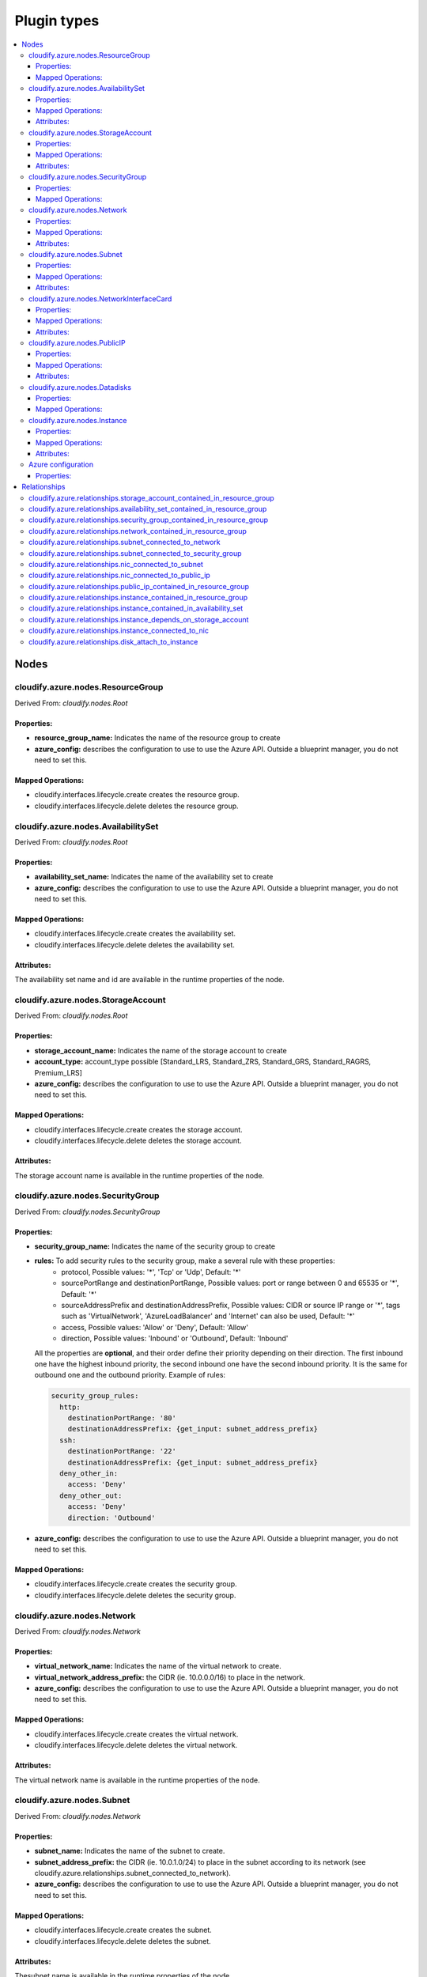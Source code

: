 ************
Plugin types
************

.. contents::
    :local:
    :depth: 3

Nodes
=====

cloudify.azure.nodes.ResourceGroup
----------------------------------

Derived From: *cloudify.nodes.Root*

Properties:
^^^^^^^^^^^

* **resource_group_name:** Indicates the name of the resource group to create
* **azure_config:** describes the configuration to use to use the Azure API. Outside a blueprint manager, you do not need to set this.

Mapped Operations:
^^^^^^^^^^^^^^^^^^

* cloudify.interfaces.lifecycle.create creates the resource group.
* cloudify.interfaces.lifecycle.delete deletes the resource group.

cloudify.azure.nodes.AvailabilitySet
------------------------------------

Derived From: *cloudify.nodes.Root*

Properties:
^^^^^^^^^^^

* **availability_set_name:** Indicates the name of the availability set to create
* **azure_config:** describes the configuration to use to use the Azure API. Outside a blueprint manager, you do not need to set this.

Mapped Operations:
^^^^^^^^^^^^^^^^^^

* cloudify.interfaces.lifecycle.create creates the availability set.
* cloudify.interfaces.lifecycle.delete deletes the availability set.

Attributes:
^^^^^^^^^^^

The availability set name and id are available in the runtime properties of the node.

cloudify.azure.nodes.StorageAccount
-----------------------------------

Derived From: *cloudify.nodes.Root*

Properties:
^^^^^^^^^^^

* **storage_account_name:** Indicates the name of the storage account to create
* **account_type:** account_type possible [Standard_LRS, Standard_ZRS, Standard_GRS, Standard_RAGRS, Premium_LRS]
* **azure_config:** describes the configuration to use to use the Azure API. Outside a blueprint manager, you do not need to set this.

Mapped Operations:
^^^^^^^^^^^^^^^^^^

* cloudify.interfaces.lifecycle.create creates the storage account.
* cloudify.interfaces.lifecycle.delete deletes the storage account.

Attributes:
^^^^^^^^^^^

The storage account name is available in the runtime properties of the node.

cloudify.azure.nodes.SecurityGroup
----------------------------------

Derived From: *cloudify.nodes.SecurityGroup*

Properties:
^^^^^^^^^^^

* **security_group_name:** Indicates the name of the security group to create
* **rules:** To add security rules to the security group, make a several rule with these properties:
    * protocol, Possible values: '\*', 'Tcp' or 'Udp', Default: '\*'
    * sourcePortRange and destinationPortRange,
      Possible values: port or range between 0 and 65535 or '\*', Default: '\*'
    * sourceAddressPrefix and destinationAddressPrefix,
      Possible values: CIDR or source IP range or '\*',
      tags such as 'VirtualNetwork', 'AzureLoadBalancer' and 'Internet' can also be used, Default: '\*'
    * access, Possible values: 'Allow' or 'Deny', Default: 'Allow'
    * direction, Possible values: 'Inbound' or 'Outbound', Default: 'Inbound'

  All the properties are **optional**, and their order define their priority depending on their direction.
  The first inbound one have the highest inbound priority, the second inbound one have the second inbound priority.
  It is the same for outbound one and the outbound priority. Example of rules:

  .. code-block:: yaml

    security_group_rules:
      http:
        destinationPortRange: '80'
        destinationAddressPrefix: {get_input: subnet_address_prefix}
      ssh:
        destinationPortRange: '22'
        destinationAddressPrefix: {get_input: subnet_address_prefix}
      deny_other_in:
        access: 'Deny'
      deny_other_out:
        access: 'Deny'
        direction: 'Outbound'
* **azure_config:** describes the configuration to use to use the Azure API. Outside a blueprint manager, you do not need to set this.

Mapped Operations:
^^^^^^^^^^^^^^^^^^

* cloudify.interfaces.lifecycle.create creates the security group.
* cloudify.interfaces.lifecycle.delete deletes the security group.

cloudify.azure.nodes.Network
----------------------------

Derived From: *cloudify.nodes.Network*

Properties:
^^^^^^^^^^^

* **virtual_network_name:** Indicates the name of the virtual network to create.
* **virtual_network_address_prefix:** the CIDR (ie. 10.0.0.0/16) to place in the network.
* **azure_config:** describes the configuration to use to use the Azure API. Outside a blueprint manager, you do not need to set this.

Mapped Operations:
^^^^^^^^^^^^^^^^^^

* cloudify.interfaces.lifecycle.create creates the virtual network.
* cloudify.interfaces.lifecycle.delete deletes the virtual network.

Attributes:
^^^^^^^^^^^

The virtual network name is available in the runtime properties of the node.

cloudify.azure.nodes.Subnet
---------------------------

Derived From: *cloudify.nodes.Network*

Properties:
^^^^^^^^^^^

* **subnet_name:** Indicates the name of the subnet to create.
* **subnet_address_prefix:** the CIDR (ie. 10.0.1.0/24) to place in the subnet according to its network (see cloudify.azure.relationships.subnet_connected_to_network).
* **azure_config:** describes the configuration to use to use the Azure API. Outside a blueprint manager, you do not need to set this.

Mapped Operations:
^^^^^^^^^^^^^^^^^^

* cloudify.interfaces.lifecycle.create creates the subnet.
* cloudify.interfaces.lifecycle.delete deletes the subnet.

Attributes:
^^^^^^^^^^^

Thesubnet name is available in the runtime properties of the node.

cloudify.azure.nodes.NetworkInterfaceCard
-----------------------------------------

Derived From: *cloudify.nodes.Root*

Properties:
^^^^^^^^^^^

* **network_interface_name:** Indicates the name of the network interface card to create.
* **primary:** A boolean for specify the primary NIC on a multi-nic instance (Default: false).
* **azure_config:** describes the configuration to use to use the Azure API. Outside a blueprint manager, you do not need to set this.

Mapped Operations:
^^^^^^^^^^^^^^^^^^

* cloudify.interfaces.lifecycle.create creates the network interface card.
* cloudify.interfaces.lifecycle.delete deletes the network interface card.

Attributes:
^^^^^^^^^^^

The network interface card name is available in the runtime properties of the node.

cloudify.azure.nodes.PublicIP
-----------------------------

Derived From: *cloudify.nodes.VirtualIP*

Properties:
^^^^^^^^^^^

* **public_ip_name:** Indicates the name of the public IP to create.
* **public_ip_allocation_method:** the allocation method (only "Dynamic" supported right now).
* **azure_config:** describes the configuration to use to use the Azure API. Outside a blueprint manager, you do not need to set this.

Mapped Operations:
^^^^^^^^^^^^^^^^^^

* cloudify.interfaces.lifecycle.create creates the public IP.
* cloudify.interfaces.lifecycle.delete deletes the public IP.

Attributes:
^^^^^^^^^^^

The public IP name is available in the runtime properties of the node.

cloudify.azure.nodes.Datadisks
------------------------------

Derived From: *cloudify.nodes.Root*

Properties:
^^^^^^^^^^^

* **disks:** A list of disks to specify. The inputs are presented as a dictionnary. 
You have to specify 'name', 'caching' (None, ReadOnly or ReadWrite), 'deletable' (True or False) and size (in GiB).
Example: {name: 'my_datadisk', caching: 'None', deletable: False, size: 500}
* **azure_config:** describes the configuration to use to use the Azure API. Outside a blueprint manager, you do not need to set this.

Mapped Operations:
^^^^^^^^^^^^^^^^^^

* cloudify.interfaces.lifecycle.create creates the datadisks.
 
cloudify.azure.nodes.Instance
-----------------------------

Derived From: *cloudify.nodes.Compute*

Properties:
^^^^^^^^^^^

* **image:** specify the image to use. It can be an image from the azure marketplace, or a custom vhd. Examples: {publisher_name: 'Canonical', offer: 'UbuntuServer', sku: '14.04.3-LTS', version: 'latest'}, or {os_uri: 'https://my_storage_account.blob.core.windows.net/mycontainer/custom_image.vhd', os_type: 'Linux | Windows'}
* **flavor_id:** the size of the machine (Standard-A1).
* **compute_name:** the name of the machine.
* **storage_account_name:** the name of the storage account.
* **compute_user:** the default user on the machine.
* **compute_password:** the password of the user.
* **public_key:** the public key to place in ~/.ssh/agent_key.pem
* **azure_config:** describes the configuration to use to use the Azure API. Outside a blueprint manager, you do not need to set this.

Mapped Operations:
^^^^^^^^^^^^^^^^^^

* cloudify.interfaces.lifecycle.create creates the instance.
* cloudify.interfaces.lifecycle.start starts the instance.
* cloudify.interfaces.lifecycle.stop stops the instance.
* cloudify.interfaces.lifecycle.delete deletes the instance.

Attributes:
^^^^^^^^^^^

The privae IP is available in the runtime properties of the node.
Relationships

Azure configuration
-------------------

This node is used in blueprint manager to set azure credentials.

Derived From: *cloudify.nodes.Root*

Properties:
^^^^^^^^^^^

* **azure_config:**
    * **username:** the user id to log in Azure API.
    * **password:** the password to use to log in.
    * **subscription_id:** the id of the subscription where the resources will be created.
    * **resource_group_name:** the resource group of the manager.
    * **location:** the location of the manager.

All resources deployed through this manager will be created in the resource group definde in azure_config. The location is also set globally.

Relationships
=============

cloudify.azure.relationships.storage_account_contained_in_resource_group
------------------------------------------------------------------------

The relationship to use to place a storage account within a resource group.

cloudify.azure.relationships.availability_set_contained_in_resource_group
-------------------------------------------------------------------------

The relationship to use to place an availability set within a resource group.

cloudify.azure.relationships.security_group_contained_in_resource_group
-----------------------------------------------------------------------

The relationship to use to place a security group within a resource group.

cloudify.azure.relationships.network_contained_in_resource_group
----------------------------------------------------------------

The relationship to use to place a network within a resource group.

cloudify.azure.relationships.subnet_connected_to_network
--------------------------------------------------------

The relationship to use to place a subnet within a network.

cloudify.azure.relationships.subnet_connected_to_security_group
---------------------------------------------------------------

The relationship to use to connect a subnet within a security group.

cloudify.azure.relationships.nic_connected_to_subnet
----------------------------------------------------

The relationship to use to place a nic within a subnet.

cloudify.azure.relationships.nic_connected_to_public_ip
-------------------------------------------------------

The relationship to use to set a public IP in a nic.

cloudify.azure.relationships.public_ip_contained_in_resource_group
------------------------------------------------------------------

The relationship to use to place a public ip within a resource group.

cloudify.azure.relationships.instance_contained_in_resource_group
-----------------------------------------------------------------

The relationship to use to place an instance within a resource group.

cloudify.azure.relationships.instance_contained_in_availability_set
-------------------------------------------------------------------

The relationship to use to place an instance within an availability set.

cloudify.azure.relationships.instance_depends_on_storage_account
----------------------------------------------------------------

The relationship to use to set a storage account for an instance.

cloudify.azure.relationships.instance_connected_to_nic
------------------------------------------------------

The relationship to use to set a nic for an instance.

cloudify.azure.relationships.disk_attach_to_instance
----------------------------------------------------

The relationship to use to place disks within an instance.

